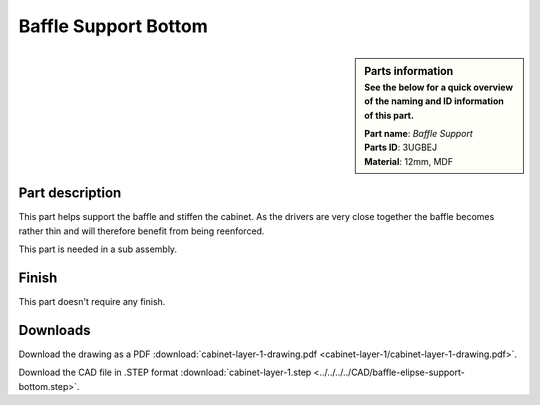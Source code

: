 .. _baffle support bottom:

Baffle Support Bottom
*********************

.. sidebar:: Parts information
  :subtitle: See the below for a quick overview of the naming and ID information of this part.

  | **Part name**: *Baffle Support*
  | **Parts ID**: 3UGBEJ
  | **Material**: 12mm, MDF

Part description
----------------

This part helps support the baffle and stiffen the cabinet.
As the drivers are very close together the baffle becomes rather thin and will therefore benefit from being reenforced.

This part is needed in a sub assembly.

.. image:: cabinet-layer-1/cabinet-layer-1-drawing.png
  :width: 500
  :alt: Drawing with measurements of the back panel

Finish
------
This part doesn't require any finish.

Downloads
---------

Download the drawing as a PDF :download:`cabinet-layer-1-drawing.pdf <cabinet-layer-1/cabinet-layer-1-drawing.pdf>`.

Download the CAD file in .STEP format :download:`cabinet-layer-1.step <../../../../CAD/baffle-elipse-support-bottom.step>`.

.. panels::
    :column: col-lg-12

    Fusion 360 Source Files
    ^^^^^^^^^^^^^^^^^^^^^^^

    *The model is developed in Fusion 360. To access the original Fusion 360 source files, follow the link below.*

    .. link-button:: https://a360.co/3wmIEnS
        :classes: btn-success
        :text: Access source files
